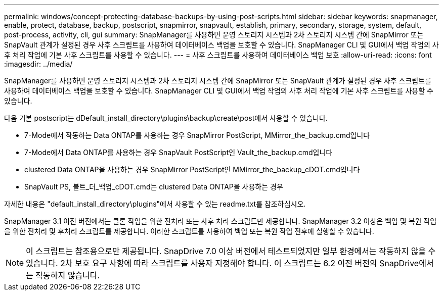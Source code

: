 ---
permalink: windows/concept-protecting-database-backups-by-using-post-scripts.html 
sidebar: sidebar 
keywords: snapmanager, enable, protect, database, backup, postscript, snapmirror, snapvault, establish, primary, secondary, storage, system, default, post-process, activity, cli, gui 
summary: SnapManager를 사용하면 운영 스토리지 시스템과 2차 스토리지 시스템 간에 SnapMirror 또는 SnapVault 관계가 설정된 경우 사후 스크립트를 사용하여 데이터베이스 백업을 보호할 수 있습니다. SnapManager CLI 및 GUI에서 백업 작업의 사후 처리 작업에 기본 사후 스크립트를 사용할 수 있습니다. 
---
= 사후 스크립트를 사용하여 데이터베이스 백업 보호
:allow-uri-read: 
:icons: font
:imagesdir: ../media/


[role="lead"]
SnapManager를 사용하면 운영 스토리지 시스템과 2차 스토리지 시스템 간에 SnapMirror 또는 SnapVault 관계가 설정된 경우 사후 스크립트를 사용하여 데이터베이스 백업을 보호할 수 있습니다. SnapManager CLI 및 GUI에서 백업 작업의 사후 처리 작업에 기본 사후 스크립트를 사용할 수 있습니다.

다음 기본 postscript는 dDefault_install_directory\plugins\backup\create\post에서 사용할 수 있습니다.

* 7-Mode에서 작동하는 Data ONTAP를 사용하는 경우 SnapMirror PostScript, MMirror_the_backup.cmd입니다
* 7-Mode에서 Data ONTAP를 사용하는 경우 SnapVault PostScript인 Vault_the_backup.cmd입니다
* clustered Data ONTAP을 사용하는 경우 SnapMirror PostScript인 MMirror_the_backup_cDOT.cmd입니다
* SnapVault PS, 볼트_더_백업_cDOT.cmd는 clustered Data ONTAP을 사용하는 경우


자세한 내용은 "default_install_directory\plugins"에서 사용할 수 있는 readme.txt를 참조하십시오.

SnapManager 3.1 이전 버전에서는 클론 작업을 위한 전처리 또는 사후 처리 스크립트만 제공합니다. SnapManager 3.2 이상은 백업 및 복원 작업을 위한 전처리 및 후처리 스크립트를 제공합니다. 이러한 스크립트를 사용하여 백업 또는 복원 작업 전후에 실행할 수 있습니다.


NOTE: 이 스크립트는 참조용으로만 제공됩니다. SnapDrive 7.0 이상 버전에서 테스트되었지만 일부 환경에서는 작동하지 않을 수 있습니다. 2차 보호 요구 사항에 따라 스크립트를 사용자 지정해야 합니다. 이 스크립트는 6.2 이전 버전의 SnapDrive에서는 작동하지 않습니다.
